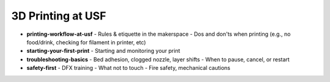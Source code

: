.. _printing_at_usf:

3D Printing at USF
===================

- **printing-workflow-at-usf**
  - Rules & etiquette in the makerspace
  - Dos and don'ts when printing (e.g., no food/drink, checking for filament in printer, etc)
- **starting-your-first-print**
  - Starting and monitoring your print
- **troubleshooting-basics**
  - Bed adhesion, clogged nozzle, layer shifts
  - When to pause, cancel, or restart
- **safety-first**
  - DFX training
  - What not to touch
  - Fire safety, mechanical cautions